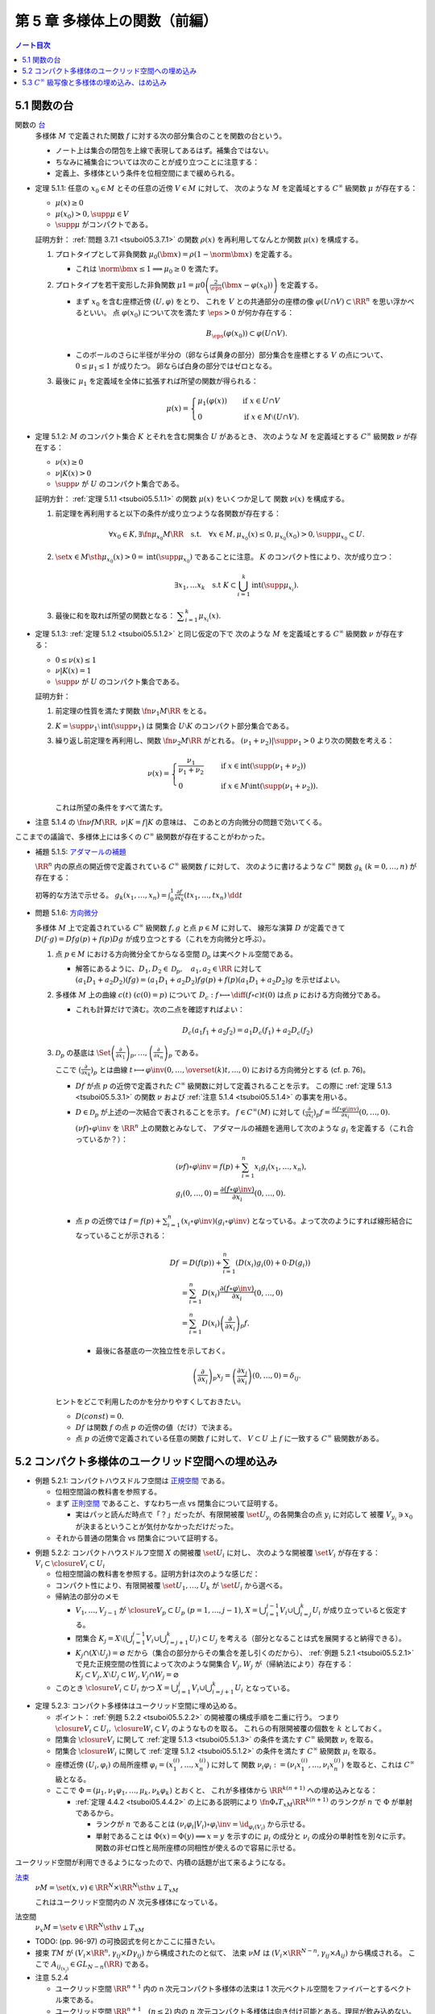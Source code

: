 ======================================================================
第 5 章 多様体上の関数（前編）
======================================================================

.. contents:: ノート目次

5.1 関数の台
======================================================================
関数の `台 <http://mathworld.wolfram.com/Support.html>`__
  多様体 :math:`M` で定義された関数 :math:`f` に対する次の部分集合のことを関数の台という。

  .. math::
     :nowrap:

     \begin{align*}
     \supp{f} = \closure{\set{x \in M \sth f(x) \ne 0}}
     \end{align*}

  * ノート上は集合の閉包を上線で表現してあるはず。補集合ではない。
  * ちなみに補集合については次のことが成り立つことに注意する：

    .. math::
       :nowrap:

       \begin{align*}
       x \in M \setminus \supp{F} \iff \exists U \owns \quad\text{s.t.}\quad f(U) = \zeroset
       \end{align*}

  * 定義上、多様体という条件を位相空間にまで緩められる。

.. _tsuboi05.5.1.1:

* 定理 5.1.1: 任意の :math:`x_0 \in M` とその任意の近傍 :math:`V \in M` に対して、
  次のような :math:`M` を定義域とする :math:`C^\infty` 級関数 :math:`\mu` が存在する：

  * :math:`\mu(x) \ge 0`
  * :math:`\mu(x_0) > 0, \supp{\mu} \in V`
  * :math:`\supp{\mu}` がコンパクトである。

  証明方針：
  :ref:`問題 3.7.1 <tsuboi05.3.7.1>` の関数 :math:`\rho(x)`
  を再利用してなんとか関数 :math:`\mu(x)` を構成する。

  #. プロトタイプとして非負関数 :math:`\mu_0(\bm x) = \rho(1 - \norm{\bm x})` を定義する。

     * これは :math:`\norm{\bm x} \le 1 \implies \mu_0 \ge 0` を満たす。

  #. プロトタイプを若干変形した非負関数
     :math:`\displaystyle \mu1 = \mu0\left(\frac{2}{\eps}(\bm x - \varphi(x_0))\right)`
     を定義する。

     * まず :math:`x_0` を含む座標近傍 :math:`(U, \varphi)` をとり、
       これを :math:`V` との共通部分の座標の像 :math:`\varphi(U \cap V) \subset \RR^n` を思い浮かべるといい。
       点 :math:`\varphi(x_0)` について次を満たす :math:`\eps > 0` が何か存在する：

       .. math::

          B_\eps(\varphi(x_0)) \subset \varphi(U \cap V).

     * このボールのさらに半径が半分の（卵ならば黄身の部分）部分集合を座標とする :math:`V` の点について、
       :math:`0 \le \mu_1 \le 1` が成りたつ。
       卵ならば白身の部分ではゼロとなる。

  #. 最後に :math:`\mu_1` を定義域を全体に拡張すれば所望の関数が得られる：

     .. math::

        \mu(x) =
        \begin{cases}
        \mu_1(\varphi(x)) & \quad \text{if } x \in U \cap V\\
        0 & \quad \text{if } x \in M \setminus (U \cap V).
        \end{cases}

.. _tsuboi05.5.1.2:

* 定理 5.1.2: :math:`M` のコンパクト集合 :math:`K` とそれを含む開集合 :math:`U` があるとき、
  次のような :math:`M` を定義域とする :math:`C^\infty` 級関数 :math:`\nu` が存在する：

  * :math:`\nu(x) \ge 0`
  * :math:`\nu|K(x) > 0`
  * :math:`\supp{\nu}` が :math:`U` のコンパクト集合である。

  証明方針：
  :ref:`定理 5.1.1 <tsuboi05.5.1.1>` の関数 :math:`\mu(x)` をいくつか足して
  関数 :math:`\nu(x)` を構成する。

  #. 前定理を再利用すると以下の条件が成り立つような各関数が存在する：

     .. math::

        \forall x_0 \in K, \exists \fn{\mu_{x_0}}{M}\RR \quad \text{s.t.} \quad
        \forall x \in M, \mu_{x_0}(x) \le 0, \mu_{x_0}(x_0) > 0, \supp \mu_{x_0} \subset U.

  #. :math:`\set{x \in M \sth \mu_{x_0}(x) > 0} = \operatorname{int}(\supp \mu_{x_0})` であることに注意。
     :math:`K` のコンパクト性により、次が成り立つ：

     .. math::

        \exists x_1, \dotsc x_k \quad \text{s.t } K \subset \bigcup_{i = 1}^k \operatorname{int}(\supp \mu_{x_i}).

  #. 最後に和を取れば所望の関数となる：
     :math:`\displaystyle \sum_{i = 1}^k \mu_{x_i}(x).`

.. _tsuboi05.5.1.3:

* 定理 5.1.3: :ref:`定理 5.1.2 <tsuboi05.5.1.2>` と同じ仮定の下で
  次のような :math:`M` を定義域とする :math:`C^\infty` 級関数 :math:`\nu` が存在する：

  * :math:`0 \le \nu(x) \le 1`
  * :math:`\nu|K(x) = 1`
  * :math:`\supp{\nu}` が :math:`U` のコンパクト集合である。

  証明方針：

  #. 前定理の性質を満たす関数 :math:`\fn{\nu_1}{M}\RR` をとる。
  #. :math:`K = \supp \nu_1 \setminus \operatorname{int}(\supp \nu_1)` は
     開集合 :math:`U \setminus K` のコンパクト部分集合である。
  #. 繰り返し前定理を再利用し、関数 :math:`\fn{\nu_2}{M}\RR` がとれる。
     :math:`(\nu_1 + \nu_2)|\supp \nu_1 > 0` より次の関数を考える：

     .. math::

        \nu(x) =
        \begin{cases}
        \displaystyle \frac{\nu_1}{\nu_1 + \nu_2} & \quad \text{if } x \in \operatorname{int}(\supp(\nu_1 + \nu_2))\\
        0 & \quad \text{if } x \in M \setminus \operatorname{int}(\supp(\nu_1 + \nu_2)).
        \end{cases}

     これは所望の条件をすべて満たす。

.. _tsuboi05.5.1.4:

* 注意 5.1.4 の :math:`\fn{\nu f}{M}\RR,\ \nu|K = f|K` の意味は、
  このあとの方向微分の問題で効いてくる。

ここまでの議論で、多様体上には多くの :math:`C^\infty` 級関数が存在することがわかった。

* 補題 5.1.5: `アダマールの補題 <https://en.wikipedia.org/wiki/Hadamard%27s_lemma>`__

  :math:`\RR^n` 内の原点の開近傍で定義されている :math:`C^\infty` 級関数 :math:`f` に対して、
  次のように書けるような :math:`C^\infty` 関数 :math:`g_k\ (k = 0, \dotsc, n)` が存在する：

  .. math::
     :nowrap:

     \begin{align*}
     f(x_1, \dotsc, x_n) & = f(0, \dotsc, 0) + \sum_{k = i}^{n}x_i g_i(x_1, \dotsc, x_n)\\
     \frac{\partial f}{\partial x_k}(0, \dotsc, 0) & = g_k(0, \dotsc, 0)
     \end{align*}

  初等的な方法で示せる。
  :math:`{ \displaystyle g_k(x_1, \dotsc, x_n) = \int_0^1 \frac{\partial f}{\partial x_k} (tx_1, \dotsc, tx_n)\,\dd{t}}`

.. _tsuboi05.5.1.6:

* 問題 5.1.6: `方向微分 <http://mathworld.wolfram.com/DirectionalDerivative.html>`__

  多様体 :math:`M` 上で定義されている :math:`C^\infty` 級関数 :math:`f, g` と点 :math:`p \in M` に対して、
  線形な演算 :math:`D` が定義できて :math:`D(f \cdot g) = Df g(p) + f(p) Dg` が成り立つとする（これを方向微分と呼ぶ）。

  #. 点 :math:`p \in M` における方向微分全てからなる空間 :math:`\mathcal{D}_p` は実ベクトル空間である。

     * 解答にあるように、:math:`D_1, D_2 \in \mathcal D_p,\quad a_1, a_2 \in \RR` に対して
       :math:`(a_1 D_1 + a_2 D_2)(fg) = (a_1 D_1 + a_2 D_2)f g(p) + f(p) (a_1 D_1 + a_2 D_2) g` を示せばよい。

  #. 多様体 :math:`M` 上の曲線 :math:`c(t)\ (c(0) = p)` について
     :math:`\displaystyle D_c: f \longmapsto \diff{(f \circ c)}{t}(0)` は点 :math:`p` における方向微分である。

     * これも計算だけで済む。次の二点を確認すればよい：

       .. math::

          &&D_c(a_1 f_1 + a_2 f_2) = a_1 D_c(f_1) + a_2 D_c(f_2)\\
          &&D_c(fg) = D_c(f)g(0) + D_c f(0)(g)

  #. :math:`\mathcal{D}_p` の基底は :math:`\displaystyle
     \Set{
     \left(\frac{\partial}{\partial x_1} \right)_p,
     \dotsc,
     \left(\frac{\partial}{\partial x_n} \right)_p}` である。

     ここで :math:`\displaystyle \left(\frac{\partial}{\partial x_k} \right)_p` とは曲線
     :math:`\displaystyle t \longmapsto \varphi\inv(0, \dotsc, \overset{(k)}t, \dotsc, 0)` における方向微分とする (cf. p. 76)。

     * :math:`Df` が点 :math:`p` の近傍で定義された :math:`C^\infty` 級関数に対して定義されることを示す。
       この際に :ref:`定理 5.1.3 <tsuboi05.5.3.1>` の関数 :math:`\nu`
       および :ref:`注意 5.1.4 <tsuboi05.5.1.4>` の事実を用いる。

     * :math:`D \in \mathcal D_p` が上述の一次結合で表されることを示す。
       :math:`f \in C^\infty(M)` に対して :math:`\displaystyle \left(\frac{\partial}{\partial x_i} \right)_p f = \frac{\partial(f \circ \varphi\inv)}{\partial x_i}(0, \dotsc, 0).`

       :math:`(\nu f) \circ \varphi\inv` を :math:`\RR^n` 上の関数とみなして、
       アダマールの補題を適用して次のような :math:`g_i` を定義する（これ合っているか？）：

       .. math::

          \begin{align*}
          &(\nu f) \circ \varphi\inv = f(p) + \sum_{i = 1}^n x_i g_i(x_1, \dotsc, x_n),\\
          &g_i(0, \dotsc, 0) = \frac{\partial(f \circ \varphi\inv)}{\partial x_i}(0, \dotsc, 0).
          \end{align*}

     * 点 :math:`p` の近傍では :math:`\displaystyle f = f(p) + \sum_{i = 1}^n (x_i \circ \varphi\inv)(g_i \circ \varphi\inv)`
       となっている。よって次のようにすれば線形結合になっていることが示される：

       .. math::

          \begin{align*}
          Df &= D(f(p)) + \sum_{i = 1}^n (D(x_i)g_i(0) + 0 \cdot D(g_i))\\
             &= \sum_{i = 1}^n D(x_i)\frac{\partial(f \circ \varphi\inv)}{\partial x_i}(0, \dotsc, 0)\\
             &= \sum_{i = 1}^n D(x_i) \left(\frac{\partial}{\partial x_i} \right)_p f.
          \end{align*}

      * 最後に各基底の一次独立性を示しておく。

        .. math::

           \left(\frac{\partial}{\partial x_i} \right)_p x_j
           = \left(\frac{\partial x_j}{\partial x_i} \right)(0, \dotsc, 0)
           = \delta_{ij}.

   ヒントをどこで利用したのかを分かりやすくしておきたい。

   * :math:`D(const) = 0.`
   * :math:`Df` は関数 :math:`f` の点 :math:`p` の近傍の値（だけ）で決まる。
   * 点 :math:`p` の近傍で定義されている任意の関数 :math:`f` に対して、
     :math:`V \subset U` 上 :math:`f` に一致する :math:`C^\infty` 級関数がある。

5.2 コンパクト多様体のユークリッド空間への埋め込み
======================================================================

.. _tsuboi05.5.2.1:

* 例題 5.2.1: コンパクトハウスドルフ空間は `正規空間 <http://mathworld.wolfram.com/NormalSpace.html>`__ である。

  * 位相空間論の教科書を参照する。
  * まず `正則空間 <http://mathworld.wolfram.com/RegularSpace.html>`__ であること、すなわち一点 vs 閉集合について証明する。

    * 実はパッと読んだ時点で「？」だったが、有限開被覆 :math:`\set{U_{y_i}}` の各開集合の点 :math:`y_i` に対応して
      被覆 :math:`V_{y_i} \owns x_0` が決まるということが気付かなかっただけだった。

  * それから普通の閉集合 vs 閉集合について証明する。

.. _tsuboi05.5.2.2:

* 例題 5.2.2: コンパクトハウスドルフ空間 :math:`X` の開被覆 :math:`\set{U_i}` に対し、
  次のような開被覆 :math:`\set{V_i}` が存在する：
  :math:`V_i \subset \closure{V_i} \subset U_i`

  * 位相空間論の教科書を参照する。証明方針は次のような感じだ：
  * コンパクト性により、有限開被覆 :math:`\set{U_1, \dotsc, U_k}` が :math:`\set{U_i}` から選べる。

  * 帰納法の部分のメモ

    * :math:`V_1, \dotsc, V_{j - 1}` が :math:`\closure{V_p} \subset U_p\ (p = 1, \dotsc, j - 1)`,
      :math:`{\displaystyle X = \bigcup_{i = 1}^{j - 1}V_i \cup \bigcup_{i = j}^k U_i}` が成り立っていると仮定する。

    * 閉集合 :math:`{ \displaystyle K_j = X \setminus \left(\bigcup_{i = 1}^{j - 1} V_i \cup \bigcup_{i = j + 1}^k U_i\right) \subset U_j}`
      を考える（部分となることは式を展開すると納得できる）。

    * :math:`K_j \cap (X \setminus U_j) = \varnothing` だから（集合の部分からその集合を差し引くのだから）、
      :ref:`例題 5.2.1 <tsuboi05.5.2.1>` で見た正規空間の性質によって次のような開集合 :math:`V_j, W_j` が（帰納法により）存在する：
      :math:`K_j \subset V_j, X \setminus U_j \subset W_j, V_j \cap W_j = \varnothing`

  * このとき :math:`\closure{V_i} \subset U_i` かつ
    :math:`{\displaystyle X = \bigcup_{i = 1}^j V_i \cup \bigcup_{i = j + 1}^k U_i}`
    となっている。

.. _tsuboi05.5.2.3:

* 定理 5.2.3: コンパクト多様体はユークリッド空間に埋め込める。

  * ポイント：
    :ref:`例題 5.2.2 <tsuboi05.5.2.2>` の開被覆の構成手順を二重に行う。
    つまり :math:`\closure{V_i} \subset U_i,\ \closure{W_i} \subset V_i` のようなものを取る。
    これらの有限開被覆の個数を :math:`k` としておく。

  * 閉集合 :math:`\closure{V_i}` に関して :ref:`定理 5.1.3 <tsuboi05.5.1.3>` の条件を満たす
    :math:`C^\infty` 級関数 :math:`\nu_i` を取る。
  * 閉集合 :math:`\closure{W_i}` に関して :ref:`定理 5.1.2 <tsuboi05.5.1.2>` の条件を満たす
    :math:`C^\infty` 級関数 :math:`\mu_i` を取る。
  * 座標近傍 :math:`(U_i, \varphi_i)` の局所座標 :math:`\varphi_i = (x_1^{(i)}, \dotsc, x_n^{(i)})` に対して
    関数 :math:`\nu_i \varphi_i := (\nu_i x_1^{(i)}, \dotsc, \nu_i x_n^{(i)})` を取ると、これは :math:`C^\infty` 級となる。

  * ここで :math:`\Phi = (\mu_1, \nu_1 \varphi_1, \dotsc, \mu_k, \nu_k \varphi_k)` とおくと、
    これが多様体から :math:`\RR^{k(n + 1)}` への埋め込みとなる：

    * :ref:`定理 4.4.2 <tsuboi05.4.4.2>` の上にある説明により
      :math:`\fn{\Phi_*}{T_xM}\RR^{k(n + 1)}` のランクが
      :math:`n` で :math:`\Phi` が単射であるから。

      * ランクが :math:`n` であることは :math:`(\nu_i \varphi_i | V_i) \circ \varphi_i\inv = \id_{\varphi_i(V_i)}` から示せる。
      * 単射であることは :math:`\Phi(x) = \Phi(y) \implies x = y` を示すのに
        :math:`\mu_i` の成分と :math:`\nu_i` の成分の単射性を別々に示す。
        関数の非ゼロ性と局所座標の同相性が使えるので容易に示せる。

ユークリッド空間が利用できるようになったので、内積の話題が出て来るようになる。

`法束 <http://mathworld.wolfram.com/NormalBundle.html>`__
  :math:`\nu M = \set{(x, v) \in \RR^N \times \RR^N \sth v \perp T_xM}`

  これはユークリッド空間内の :math:`N` 次元多様体になっている。

法空間
  :math:`\nu_x M = \set{v \in \RR^N \sth v \perp T_xM }`

* TODO: (pp. 96-97) の可換図式を何とかここに描きたい。
* 接束 :math:`TM` が :math:`(V_i \times \RR^n, \gamma_{ij} \times D\gamma_{ij})` から構成されたのと似て、
  法束 :math:`\nu M` は :math:`(V_i \times \RR^{N - n}, \gamma_{ij} \times A_{ij})` から構成される。
  ここで :math:`A_{ij_{(x_j)}} \in GL_{N - n}(\RR)` である。

* 注意 5.2.4

  * ユークリッド空間 :math:`\RR^{n + 1}` 内の n 次元コンパクト多様体の法束は
    1 次元ベクトル空間をファイバーとするベクトル束である。

  * ユークリッド空間 :math:`\RR^{n + 1} \quad(n \le 2)` 内の
    :math:`n` 次元コンパクト多様体は向き付け可能とある。理屈が飲み込めない。

.. _tsuboi05.5.2.5:

* 問題 5.2.5: ユークリッド空間 :math:`\RR^N` に埋め込まれる p 次元コンパクト多様体 :math:`M` の性質

  #. 法束は :math:`N` 次元多様体になっている。

     :math:`X = \nu M = \set{(\bm x, \bm y) \in \RR^{2N} \sth \bm x \in M, \bm y \perp T_{\bm x}M}.`

     * :ref:`問題 4.5.3 <tsuboi05.4.5.3>` でやったように
       :math:`M` のグラフ表示を考えることから始める。
       同じような記号を使う。

       :math:`(\bm x, \bm y) \in X \iff \bm y = (\bm y_1, \bm y_2)` とは、
       次が成り立つことと同値である：

       .. math::

          \begin{align*}
          &\bm x_2 = g(\bm x_1),\\
          &\begin{pmatrix}\bm y_1 & \bm y_2\end{pmatrix}
           \begin{pmatrix}I_p \\ Dg\end{pmatrix}
          = \bm 0.
          \end{align*}

       :math:`X` は :math:`(\bm x_1, \bm x_2) \longmapsto (g(\bm x_1), -\bm y_2 Dg_{(\bm x_1)})` の
       グラフとして表されている。よってこの空間は多様体である。

  #. 写像 :math:`e: (\bm x, \bm y) \longmapsto \bm x + \bm y` は
     :math:`X \cap (\RR^N \times \zeroset)` 近傍で微分同相である。

     * 先ほどのグラフの写像を :math:`F` とすると
       :math:`(e \circ F)(\bm x_1, \bm y_2) = (\bm x_1 - \bm y_2 Dg_{\bm x_1}, g(\bm x_1) + \bm y_2).`

     * :math:`\bm y_2 = 0` すなわち :math:`(\bm x_1^0, \bm 0)` における微分は次のようになる：

       .. math::

          \begin{pmatrix}
          I_p              & -{}^t\!Dg_{(\bm x_0^1)}\\
          Dg_{(\bm x_0^0)} & I_{N - p}
          \end{pmatrix}.

       この行列の右上のブロックと左下のブロック（第 :math:`i` 列と第 :math:`p + j` 列）が直交するので、
       これはランクが :math:`N` である。

     * 写像 :math:`e` を :math:`\bm y_2 = \bm 0` に制限した写像は
       :ref:`例題 4.3.1 <tsuboi05.4.3.1>` の仮定をみたすので、
       主張の近傍で微分同相となる。

5.3 :math:`C^\infty` 級写像と多様体の埋め込み、はめ込み
======================================================================
<どのような次元のユークリッド空間に埋め込まれるかというのは多様体の複雑さをはかる量になる> (p. 98)

.. _tsuboi05.5.3.1:

* 例 5.3.1: 色々なコンパクト多様体

  * 円周、球面は当然ユークリッド空間 :math:`\RR^2` と :math:`\RR^3` にそれぞれ埋め込まれる。
  * :math:`\RR P^2` は :math:`\RR^3` に埋め込めない。メビウス帯を部分空間として含むことによる。

<埋め込みやはめ込みの空間は、数学的に非常に興味深い> (p. 99)

* 例 5.3.2: 円周 :math:`S^1` の埋め込み

  * 円周の :math:`\RR^2` への埋め込みは円板 :math:`D^2` を囲む。
    :math:`D^2` の :math:`\RR^2` への埋め込みの境界への制限（ジョルダンの閉曲線定理）。

  * 円周の :math:`\RR^3` への埋め込みは制限とはならない。分類＝結び目理論。
  * 円周の :math:`\RR^n\ (n \le 4)` への埋め込みは
    円板 :math:`D^2` の :math:`\RR^n` への埋め込みの境界への制限。

* 多様体の形を理解するには、超球面 :math:`S^n` などのよくわかる多様体から構成的に理解するのがよい。

  * コンパクト連結一次元多様体は :math:`S^1` と微分同相。
  * コンパクトではない可分な連結一次元多様体は :math:`\RR` と微分同相。
  * コンパクト連結二次元多様体

    * 向き付け可能： :math:`S^2, T^2, \Sigma_2, \Sigma_3, \Sigma_4, \dots`; 有向閉曲面は可算個。

      * 有向閉曲面 :math:`\Sigma_k \subset \RR^3` の定義は p. 100 を参照。

    * 向き付け不可能： :math:`\RR P^2, K, N_3, N_4, \dots`; 非有向閉曲面は可算個。

      * :math:`\forall x \in \Sigma_k, -x \in \Sigma_k` なので同値関係を定義して :math:`\Sigma_k/\sim` を定義できる。
        このとき、これは多様体となり非有向閉曲面 :math:`N_{k + 1}` となる。

* 例 5.3.3: メビウス帯の像、
  `ホイットニーの傘 <http://mathworld.wolfram.com/WhitneyUmbrella.html>`__
  `クロスキャップ <http://mathworld.wolfram.com/Cross-Cap.html>`__

* <写像 :math:`\fn{F}{M}N` が与えられ、:math:`N` の形と :math:`F\inv(y)\ (y \in N)` の形が理解できれば、
  :math:`M` の形がわかることが期待できる> (p. 101)

  * 写像 :math:`F` については :math:`\fn{F_*}{T_xM}T_{F(x)}N` のランクが :math:`\dim N` であるようなものがよいと思われる。
    こういう :math:`x` とそれに対応する :math:`y` はそれぞれ正則点、正則値であるという。

    * 言葉に引っ張られないように。正則「値」と言っても多様体上の点を指している。

  * 正則値の逆像 :math:`F\inv(y)` は :math:`\dim M - \dim N` 次元部分多様体である。
  * 臨界点とは、正則点でない点である。
  * 臨界値とは、臨界点全ての集合の像である。
  * :math:`\dim M < \dim N` のときは、:math:`F(M),\ N \setminus F(M)` がそれぞれ臨界値、正則値である。
    正則値の逆像は空集合になる。

* 例 5.3.4: :ref:`例題 2.4.1 <tsuboi05.2.4.1>` の関数の検討
* 例 5.3.5

  * `ボーイ・アペリ曲面 <http://mathworld.wolfram.com/BoySurface.html>`__ の平面への射影（写像）など。
  * :ref:`問題 2.5.1 <tsuboi05.2.5.1>` では図のソリッドな曲線が臨界値となっている。
  * これらによると、アウトラインが大体臨界値であるということが推測される。

.. _tsuboi05.5.3.6:

* 例題 5.3.6: `1 の分割 <http://mathworld.wolfram.com/PartitionofUnity.html>`__

  * :math:`M, \set{(U_i, \varphi_i)}` をそれぞれコンパクト多様体とその座標近傍系とする。
  * :math:`\exists \fn{\lambda_i}{M}\RR\quad\text{s.t.}\quad\lambda_i \in C^\infty(M),\ 0 \le \lambda_i(x) \le 1,\ \supp{\lambda_i} \subset U_i.`
    有限個の添字を除いて :math:`\lambda_i = 0,\ \sum \lambda_i = 1.`

  * 証明では :ref:`例題 5.2.2 <tsuboi05.5.2.2>` およびその元となる各種命題を利用している。
    :math:`U_i` 上にある性質の関数 :math:`\mu_{i_j}` を構成して、次のような開被覆および関数を構成する：

    .. math::
       :nowrap:

       \begin{gather*}
       \lambda_{i_{i_j}} = \frac{\mu_{i_j}}{\displaystyle \sum_{l = 1}^k \mu_{i_l}},\
       \set{U_{i_j}},\
       \closure{V_{i_j}} \subset U_{i_j},\
       \mu_{i_j}|\closure{V_{i_j}} > 0,\
       \supp \mu_{i_j} \subset U_{i_j}.
       \end{gather*}
